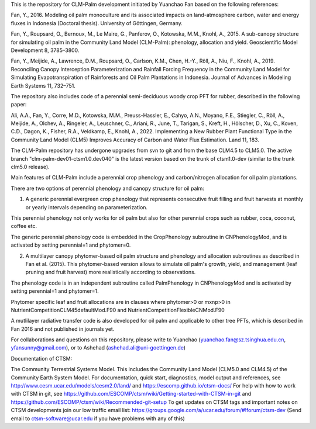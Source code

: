This is the repository for CLM-Palm development initiated by Yuanchao Fan based on the following references:

Fan, Y., 2016. Modeling oil palm monoculture and its associated impacts on land-atmosphere carbon, water and energy fluxes in Indonesia (Doctoral thesis). University of Göttingen, Germany.

Fan, Y., Roupsard, O., Bernoux, M., Le Maire, G., Panferov, O., Kotowska, M.M., Knohl, A., 2015. A sub-canopy structure for simulating oil palm in the Community Land Model (CLM-Palm): phenology, allocation and yield. Geoscientific Model Development 8, 3785–3800.

Fan, Y., Meijide, A., Lawrence, D.M., Roupsard, O., Carlson, K.M., Chen, H.-Y., Röll, A., Niu, F., Knohl, A., 2019. Reconciling Canopy Interception Parameterization and Rainfall Forcing Frequency in the Community Land Model for Simulating Evapotranspiration of Rainforests and Oil Palm Plantations in Indonesia. Journal of Advances in Modeling Earth Systems 11, 732–751.

The repository also includes code of a perennial semi-deciduous woody crop PFT for rubber, described in the following paper:

Ali, A.A., Fan, Y., Corre, M.D., Kotowska, M.M., Preuss-Hassler, E., Cahyo, A.N., Moyano, F.E., Stiegler, C., Röll, A., Meijide, A., Olchev, A., Ringeler, A., Leuschner, C., Ariani, R., June, T., Tarigan, S., Kreft, H., Hölscher, D., Xu, C., Koven, C.D., Dagon, K., Fisher, R.A., Veldkamp, E., Knohl, A., 2022. Implementing a New Rubber Plant Functional Type in the Community Land Model (CLM5) Improves Accuracy of Carbon and Water Flux Estimation. Land 11, 183.

The CLM-Palm repository has undergone upgrades from svn to git and from the base CLM4.5 to CLM5.0. The active branch "clm-palm-dev01-ctsm1.0.dev040" is the latest version based on the trunk of ctsm1.0-dev (similar to the trunk clm5.0 release).

Main features of CLM-Palm include a perennial crop phenology and carbon/nitrogen allocation for oil palm plantations.

There are two options of perennial phenology and canopy structure for oil palm:

1. A generic perennial evergreen crop phenology that represents consecutive fruit filling and fruit harvests at monthly or yearly intervals depending on parameterization.

This perennial phenology not only works for oil palm but also for other perennial crops such as rubber, coca, coconut, coffee etc.

The generic perennial phenology code is embedded in the CropPhenology subroutine in CNPhenologyMod, and is activated by setting perennial=1 and phytomer=0.

2. A multilayer canopy phytomer-based oil palm structure and phenology and allocation subroutines as described in Fan et al. (2015). This phytomer-based version allows to simulate oil palm's growth, yield, and management (leaf pruning and fruit harvest) more realistically according to observations.

The phenology code is in an independent subroutine called PalmPhenology in CNPhenologyMod and is activated by setting perennial=1 and phytomer=1.

Phytomer specific leaf and fruit allocations are in clauses where phytomer>0 or mxnp>0 in NutrientCompetitionCLM45defaultMod.F90 and NutrientCompetitionFlexibleCNMod.F90

A mutlilayer radiative transfer code is also developed for oil palm and applicable to other tree PFTs, which is described in Fan 2016 and not published in journals yet.

For collaborations and questions on this repository, please write to Yuanchao (yuanchao.fan@sz.tsinghua.edu.cn, yfansunny@gmail.com), or to Ashehad (ashehad.ali@uni-goettingen.de)




Documentation of CTSM:

The Community Terrestrial Systems Model.
This includes the Community Land Model (CLM5.0 and CLM4.5) of the Community Earth System Model.
For documentation, quick start, diagnostics, model output and
references, see
http://www.cesm.ucar.edu/models/cesm2.0/land/
and
https://escomp.github.io/ctsm-docs/
For help with how to work with CTSM in git, see
https://github.com/ESCOMP/ctsm/wiki/Getting-started-with-CTSM-in-git
and
https://github.com/ESCOMP/ctsm/wiki/Recommended-git-setup
To get updates on CTSM tags and important notes on CTSM developments
join our low traffic email list:
https://groups.google.com/a/ucar.edu/forum/#!forum/ctsm-dev
(Send email to ctsm-software@ucar.edu if you have problems with any of this)
